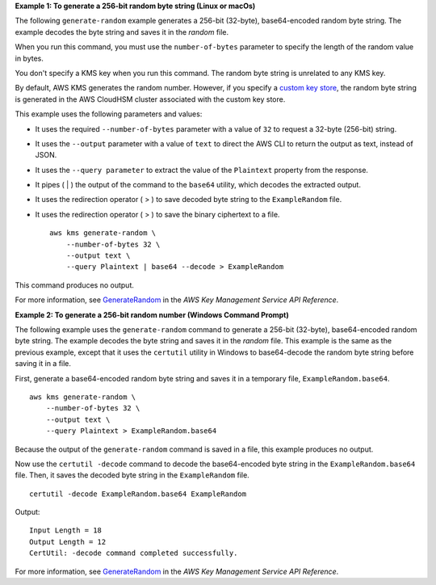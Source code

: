 **Example 1: To generate a 256-bit random byte string (Linux or macOs)**

The following ``generate-random`` example generates a 256-bit (32-byte), base64-encoded random byte string. The example decodes the byte string and saves it in the `random` file. 

When you run this command, you must use the ``number-of-bytes`` parameter to specify the length of the random value in bytes.

You don't specify a KMS key when you run this command. The random byte string is unrelated to any KMS key. 

By default, AWS KMS generates the random number. However, if you specify a `custom key store <https://docs.aws.amazon.com/kms/latest/developerguide/custom-key-store-overview.html>`__, the random byte string is generated in the AWS CloudHSM cluster associated with the custom key store.

This example uses the following parameters and values:

* It uses the required ``--number-of-bytes`` parameter with a value of ``32`` to request a 32-byte (256-bit) string. 
* It uses the ``--output`` parameter with a value of ``text`` to direct the AWS CLI to return the output as text, instead of JSON. 
* It uses the ``--query parameter`` to extract the value of the ``Plaintext`` property from the response.
* It pipes ( | ) the output of the command to the ``base64`` utility, which decodes the extracted output. 
* It uses the redirection operator ( > ) to save decoded byte string to the ``ExampleRandom`` file.
* It uses the redirection operator ( > ) to save the binary ciphertext to a file. ::

    aws kms generate-random \
        --number-of-bytes 32 \
        --output text \
        --query Plaintext | base64 --decode > ExampleRandom

This command produces no output.

For more information, see `GenerateRandom <https://docs.aws.amazon.com/kms/latest/APIReference/API_GenerateRandom.html>`__ in the *AWS Key Management Service API Reference*.

**Example 2: To generate a 256-bit random number (Windows Command Prompt)**

The following example uses the ``generate-random`` command to generate a 256-bit (32-byte), base64-encoded random byte string. The example decodes the byte string and saves it in the `random` file. This example is the same as the previous example, except that it uses the ``certutil`` utility in Windows to base64-decode the random byte string before saving it in a file. 

First, generate a base64-encoded random byte string and saves it in a temporary file, ``ExampleRandom.base64``. ::

    aws kms generate-random \
        --number-of-bytes 32 \
        --output text \
        --query Plaintext > ExampleRandom.base64

Because the output of the ``generate-random`` command is saved in a file, this example produces no output.

Now use the ``certutil -decode`` command to decode the base64-encoded byte string in the ``ExampleRandom.base64`` file. Then, it saves the decoded byte string in the ``ExampleRandom`` file. ::

    certutil -decode ExampleRandom.base64 ExampleRandom

Output::

    Input Length = 18
    Output Length = 12
    CertUtil: -decode command completed successfully.

For more information, see `GenerateRandom <https://docs.aws.amazon.com/kms/latest/APIReference/API_GenerateRandom.html>`__ in the *AWS Key Management Service API Reference*.